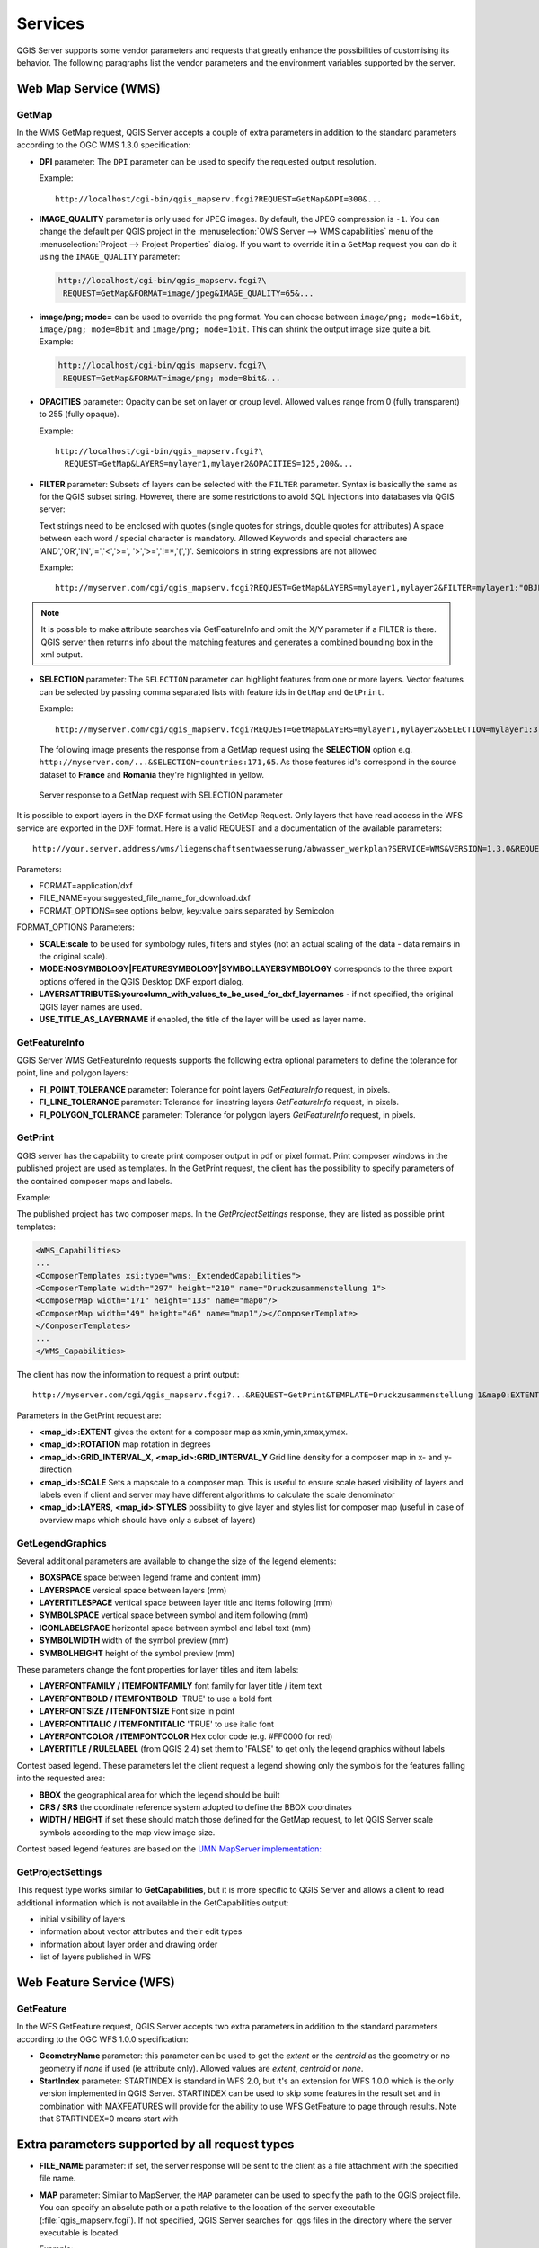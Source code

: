********
Services
********

.. only:: html

   .. contents::
      :local:

QGIS Server supports some vendor parameters and requests that greatly enhance the
possibilities of customising its behavior. The following paragraphs list the vendor
parameters and the environment variables supported by the server.

Web Map Service (WMS)
=====================

GetMap
------

In the WMS GetMap request, QGIS Server accepts a couple of extra
parameters in addition to the standard parameters according to the
OGC WMS 1.3.0 specification:


* **DPI** parameter: The ``DPI`` parameter can be used to specify the requested
  output resolution.

  Example::

    http://localhost/cgi-bin/qgis_mapserv.fcgi?REQUEST=GetMap&DPI=300&...

* **IMAGE_QUALITY** parameter is only used for JPEG images. By default, the
  JPEG compression is ``-1``. You can change the default per QGIS project in
  the :menuselection:`OWS Server --> WMS capabilities` menu of the
  :menuselection:`Project --> Project Properties` dialog.
  If you want to override it in a ``GetMap`` request you can do it using the
  ``IMAGE_QUALITY`` parameter:

  .. code-block:: guess

   http://localhost/cgi-bin/qgis_mapserv.fcgi?\
    REQUEST=GetMap&FORMAT=image/jpeg&IMAGE_QUALITY=65&...

* **image/png; mode=** can be used to override the png format.
  You can choose between ``image/png; mode=16bit``, ``image/png; mode=8bit``
  and ``image/png; mode=1bit``. This can shrink the output image size quite
  a bit. Example:

  .. code-block:: guess

   http://localhost/cgi-bin/qgis_mapserv.fcgi?\
    REQUEST=GetMap&FORMAT=image/png; mode=8bit&...

* **OPACITIES** parameter: Opacity can be set on layer or group level.
  Allowed values range from 0 (fully transparent) to 255 (fully opaque).

  Example::

    http://localhost/cgi-bin/qgis_mapserv.fcgi?\
      REQUEST=GetMap&LAYERS=mylayer1,mylayer2&OPACITIES=125,200&...

* **FILTER** parameter: Subsets of layers can be selected with the ``FILTER``
  parameter. Syntax is basically the same as for the QGIS subset string. However,
  there are some restrictions to avoid SQL injections into databases via QGIS server:

  Text strings need to be enclosed with quotes (single quotes for strings,
  double quotes for attributes)
  A space between each word / special character is mandatory.
  Allowed Keywords and special characters are 'AND','OR','IN','=','<','>=',
  '>','>=','!=*,'(',')'.
  Semicolons in string expressions are not allowed

  Example::

      http://myserver.com/cgi/qgis_mapserv.fcgi?REQUEST=GetMap&LAYERS=mylayer1,mylayer2&FILTER=mylayer1:"OBJECTID" = 3;mylayer2:'text' = 'blabla'&....

.. note::

  It is possible to make attribute searches via GetFeatureInfo and omit
  the X/Y parameter if a FILTER is there. QGIS server then returns info
  about the matching features and generates a combined bounding box in the
  xml output.

* **SELECTION** parameter: The ``SELECTION`` parameter can highlight features
  from one or more layers. Vector features can be selected by passing comma
  separated lists with feature ids in ``GetMap`` and ``GetPrint``.

  Example::

    http://myserver.com/cgi/qgis_mapserv.fcgi?REQUEST=GetMap&LAYERS=mylayer1,mylayer2&SELECTION=mylayer1:3,6,9;mylayer2:1,5,6&...

  The following image presents the response from a GetMap request using the **SELECTION** option e.g.
  ``http://myserver.com/...&SELECTION=countries:171,65``.
  As those features id's correspond in the source dataset to **France** and **Romania** they're highlighted in yellow.

  .. _figure_server_selection:

  .. figure:: /static/user_manual/working_with_ogc/server_selection_parameter.png
     :align: center

     Server response to a GetMap request with SELECTION parameter

It is possible to export layers in the DXF format using the GetMap Request. Only
layers that have read access in the WFS service are exported in the DXF format.
Here is a valid REQUEST and a documentation of the available parameters::

    http://your.server.address/wms/liegenschaftsentwaesserung/abwasser_werkplan?SERVICE=WMS&VERSION=1.3.0&REQUEST=GetMap&LAYERS=Haltungen,Normschacht,Spezialbauwerke&STYLES=&CRS=EPSG%3A21781&BBOX=696136.28844801,245797.12108743,696318.91114315,245939.25832905&WIDTH=1042&HEIGHT=811&FORMAT=application/dxf&FORMAT_OPTIONS=MODE:SYMBOLLAYERSYMBOLOGY;SCALE:250&FILE_NAME=werkplan_abwasser.dxf

Parameters:

* FORMAT=application/dxf
* FILE_NAME=yoursuggested_file_name_for_download.dxf
* FORMAT_OPTIONS=see options below, key:value pairs separated by Semicolon

FORMAT_OPTIONS Parameters:

* **SCALE:scale** to be used for symbology rules, filters and styles (not an
  actual scaling of the data - data remains in the original scale).
* **MODE:NOSYMBOLOGY|FEATURESYMBOLOGY|SYMBOLLAYERSYMBOLOGY** corresponds to the
  three export options offered in the QGIS Desktop DXF export dialog.
* **LAYERSATTRIBUTES:yourcolumn_with_values_to_be_used_for_dxf_layernames** - if
  not specified, the original QGIS layer names are used.
* **USE_TITLE_AS_LAYERNAME** if enabled, the title of the layer will be used as
  layer name.


GetFeatureInfo
--------------

QGIS Server WMS GetFeatureInfo requests supports the following extra optional parameters to
define the tolerance for point, line and polygon layers:

* **FI_POINT_TOLERANCE** parameter: Tolerance for point layers
  *GetFeatureInfo* request, in pixels.
* **FI_LINE_TOLERANCE** parameter: Tolerance for linestring layers
  *GetFeatureInfo* request, in pixels.
* **FI_POLYGON_TOLERANCE** parameter: Tolerance for polygon layers
  *GetFeatureInfo* request, in pixels.


.. _server_getprint:

GetPrint
--------

QGIS server has the capability to create print composer output in pdf or pixel
format. Print composer windows in the published project are used as templates.
In the GetPrint request, the client has the possibility to specify parameters
of the contained composer maps and labels.

Example:

The published project has two composer maps. In the `GetProjectSettings` response,
they are listed as possible print templates:

.. code-block:: xml

    <WMS_Capabilities>
    ...
    <ComposerTemplates xsi:type="wms:_ExtendedCapabilities">
    <ComposerTemplate width="297" height="210" name="Druckzusammenstellung 1">
    <ComposerMap width="171" height="133" name="map0"/>
    <ComposerMap width="49" height="46" name="map1"/></ComposerTemplate>
    </ComposerTemplates>
    ...
    </WMS_Capabilities>

The client has now the information to request a print output::

    http://myserver.com/cgi/qgis_mapserv.fcgi?...&REQUEST=GetPrint&TEMPLATE=Druckzusammenstellung 1&map0:EXTENT=xmin,ymin,xmax,ymax&map0:ROTATION=45&FORMAT=pdf&DPI=300

Parameters in the GetPrint request are:

* **<map_id>:EXTENT** gives the extent for a composer map as xmin,ymin,xmax,ymax.
* **<map_id>:ROTATION** map rotation in degrees
* **<map_id>:GRID_INTERVAL_X**, **<map_id>:GRID_INTERVAL_Y** Grid line density for a
  composer map in x- and y-direction
* **<map_id>:SCALE** Sets a mapscale to a composer map. This is useful to ensure
  scale based visibility of layers and labels even if client and server may
  have different algorithms to calculate the scale denominator
* **<map_id>:LAYERS**, **<map_id>:STYLES** possibility to give layer and styles
  list for composer map (useful in case of overview maps which should have only
  a subset of layers)


GetLegendGraphics
-----------------

Several additional parameters are available to change the size of the legend
elements:

* **BOXSPACE** space between legend frame and content (mm)
* **LAYERSPACE** versical space between layers (mm)
* **LAYERTITLESPACE** vertical space between layer title and items following
  (mm)
* **SYMBOLSPACE** vertical space between symbol and item following (mm)
* **ICONLABELSPACE** horizontal space between symbol and label text (mm)
* **SYMBOLWIDTH** width of the symbol preview (mm)
* **SYMBOLHEIGHT** height of the symbol preview (mm)

These parameters change the font properties for layer titles and item labels:

* **LAYERFONTFAMILY / ITEMFONTFAMILY** font family for layer title / item text
* **LAYERFONTBOLD / ITEMFONTBOLD** 'TRUE' to use a bold font
* **LAYERFONTSIZE / ITEMFONTSIZE** Font size in point
* **LAYERFONTITALIC / ITEMFONTITALIC** 'TRUE' to use italic font
* **LAYERFONTCOLOR / ITEMFONTCOLOR** Hex color code (e.g. #FF0000 for red)
* **LAYERTITLE / RULELABEL** (from QGIS 2.4) set them to 'FALSE' to get only
  the legend graphics without labels

Contest based legend. These parameters let the client request a legend showing
only the symbols for the features falling into the requested area:

* **BBOX** the geographical area for which the legend should be built
* **CRS / SRS** the coordinate reference system adopted to define the BBOX
  coordinates
* **WIDTH / HEIGHT** if set these should match those defined for the GetMap
  request, to let QGIS Server scale symbols according to the map view image
  size.

Contest based legend features are based on the
`UMN MapServer implementation: <http://www.mapserver.org/development/rfc/ms-rfc-101.html>`_

GetProjectSettings
------------------

This request type works similar to **GetCapabilities**, but it is more specific
to QGIS Server and allows a client to read additional information which is
not available in the GetCapabilities output:

* initial visibility of layers
* information about vector attributes and their edit types
* information about layer order and drawing order
* list of layers published in WFS


Web Feature Service (WFS)
=========================

GetFeature
----------

In the WFS GetFeature request, QGIS Server accepts two extra parameters in
addition to the standard parameters according to the OGC WFS 1.0.0
specification:

* **GeometryName** parameter: this parameter can be used to get the *extent*
  or the *centroid* as the geometry or no geometry if *none* if used (ie
  attribute only). Allowed values are *extent*, *centroid* or *none*.
* **StartIndex** parameter: STARTINDEX is standard in WFS 2.0, but it's an
  extension for WFS 1.0.0 which is the only version implemented in QGIS Server.
  STARTINDEX can be used to skip some features in the result set and in
  combination with MAXFEATURES will provide for the ability to use WFS
  GetFeature to page through results. Note that STARTINDEX=0 means start with


.. _`extra-getmap-parameters`:

Extra parameters supported by all request types
===============================================

* **FILE_NAME** parameter: if set, the server response will be sent to the
  client as a file attachment with the specified file name.

* **MAP** parameter: Similar to MapServer, the ``MAP`` parameter can be used to
  specify the path to the QGIS project file. You can specify an absolute path
  or a path relative to the location of the server executable
  (:file:`qgis_mapserv.fcgi`).
  If not specified, QGIS Server searches for .qgs files in the directory where
  the server executable is located.

  Example::

    http://localhost/cgi-bin/qgis_mapserv.fcgi?\
      REQUEST=GetMap&MAP=/home/qgis/mymap.qgs&...

..  note::

    You can define a **QGIS_PROJECT_FILE** as an environment variable to tell
    the server executable where to find the QGIS project file. This variable
    will be the location where QGIS will look for the project file. If not
    defined it will use the MAP parameter in the request and finally look at
    the server executable directory.

  the first feature, skipping none.

.. _`qgisserver-redlining`:

REDLINING
=========

This feature is available and can be used with ``GetMap`` and ``GetPrint`` requests.

The redlining feature can be used to pass geometries and labels in the request which are
overlapped by the server over the standard returned image (map).
This permits the user to put emphasis or maybe add some comments (labels) to some areas,
locations etc. that are not in the standard map.

The request is in the format::

 http://qgisplatform.demo/cgi-bin/qgis_mapserv.fcgi?map=/world.qgs&SERVICE=WMS&VERSION=1.3.0&
 REQUEST=GetMap
 ...
 &HIGHLIGHT_GEOM=POLYGON((590000 5647000, 590000 6110620, 2500000 6110620, 2500000 5647000, 590000 5647000))
 &HIGHLIGHT_SYMBOL=<StyledLayerDescriptor><UserStyle><Name>Highlight</Name><FeatureTypeStyle><Rule><Name>Symbol</Name><LineSymbolizer><Stroke><SvgParameter name="stroke">%23ea1173</SvgParameter><SvgParameter name="stroke-opacity">1</SvgParameter><SvgParameter name="stroke-width">1.6</SvgParameter></Stroke></LineSymbolizer></Rule></FeatureTypeStyle></UserStyle></StyledLayerDescriptor>
 &HIGHLIGHT_LABELSTRING=Write label here
 &HIGHLIGHT_LABELSIZE=16
 &HIGHLIGHT_LABELCOLOR=%23000000
 &HIGHLIGHT_LABELBUFFERCOLOR=%23FFFFFF
 &HIGHLIGHT_LABELBUFFERSIZE=1.5

Here is the image outputed by the above request in which a polygon and a label
are drawn on top of the normal map:

.. _figure_server_redlining:

.. figure:: /static/user_manual/working_with_ogc/server_redlining.png
   :align: center

   Server response to a GetMap request with redlining parameters

You can see there are several parameters in this request:

* **HIGHLIGHT_GEOM**: You can add POINT, MULTILINESTRING, POLYGON etc. It supports multipart
  geometries. Here is an example:  ``HIGHLIGHT_GEOM=MULTILINESTRING((0 0, 0 1, 1 1))``.
  The coordinates should be in the CRS of the GetMap/GetPrint request.

* **HIGHLIGHT_SYMBOL**: This controls how the geometry is outlined and you can change
  the stroke width, color and opacity.

* **HIGHLIGHT_LABELSTRING**: You can pass your labeling text to this parameter.

* **HIGHLIGHT_LABELSIZE**: This parameter controls the size of the label.

* **HIGHLIGHT_LABELCOLOR**: This parameter controls the label color.

* **HIGHLIGHT_LABELBUFFERCOLOR**: This parameter controls the label buffer color.

* **HIGHLIGHT_LABELBUFFERSIZE**: This parameter controls the label buffer size.
